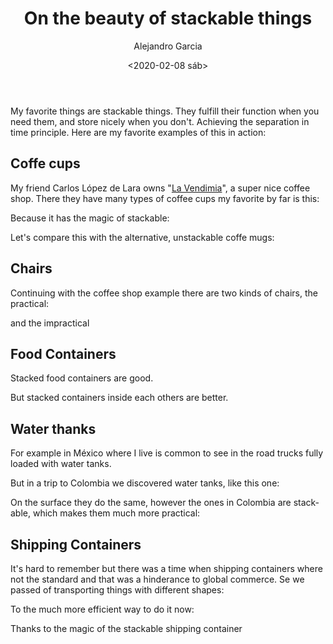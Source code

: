 #+OPTIONS: ':nil *:t -:t ::t <:t H:3 \n:nil ^:t arch:headline
#+OPTIONS: author:t broken-links:nil c:nil creator:nil
#+OPTIONS: d:(not "LOGBOOK") date:t e:t email:nil f:t inline:t num:t
#+OPTIONS: p:nil pri:nil prop:nil stat:t tags:t tasks:t tex:t
#+OPTIONS: timestamp:t title:t toc:t todo:t |:t
#+TITLE: On the beauty of stackable things
#+DATE: <2020-02-08 sáb>
#+AUTHOR: Alejandro Garcia
#+EMAIL: agarciafdz@gmail.com
#+LANGUAGE: en
#+SELECT_TAGS: export
#+EXCLUDE_TAGS: noexport
#+CREATOR: Emacs 26.3 (Org mode 9.1.9)
#+FILETAGS: design

My favorite things are stackable things. They fulfill  their function when you need them, and store nicely when you don't. Achieving the separation in time principle.
Here are my favorite examples of this in action:

** Coffe cups
My friend Carlos López de Lara owns "[[https://www.facebook.com/vendimiapizza/][La Vendimia]]", a super nice coffee shop. There they have many types of coffee cups my favorite by far is this:

[[./single_coffe_cup.png]]

Because it has the magic of stackable:

[[./stacked_cups.jpeg]]

Let's compare this with the alternative, unstackable coffe mugs:

[[./stack-of-colorful-coffee-cups-on-table_1373-61.jpg]]


** Chairs
   Continuing with the coffee shop example there are two kinds of chairs, the practical:

   [[./stacked_chairs.png]]

   and the impractical

   [[./coffe_chairs.jpeg]]

** Food Containers

   Stacked food containers are good.

   [[./stacked_food_containers.jpeg]]

   But stacked containers inside each others are better.

   [[./stacked_inside_each_other.jpeg]]

** Water thanks

For example in México where I live is common to see in the road trucks fully loaded with water tanks.

[[./tinacos_large.jpeg]]

But in a trip to Colombia we discovered water tanks, like this one:

[[./colempaque.jpeg]]

On the surface they do the same, however the ones in Colombia are stackable, which makes them much more practical:

[[./colempaque_stacked.jpeg]]

** Shipping Containers
   It's hard to remember but there was a time when shipping containers where not the standard and that was a hinderance to global commerce.
   Se we passed of transporting things with different shapes:

   [[./old_ship_loading.jpeg]]

   To the much more efficient way to do it now:
   [[./modern_ship_loading.jpeg]]


   Thanks to the magic of the stackable shipping container
   [[./single_shipping_container.png]]
